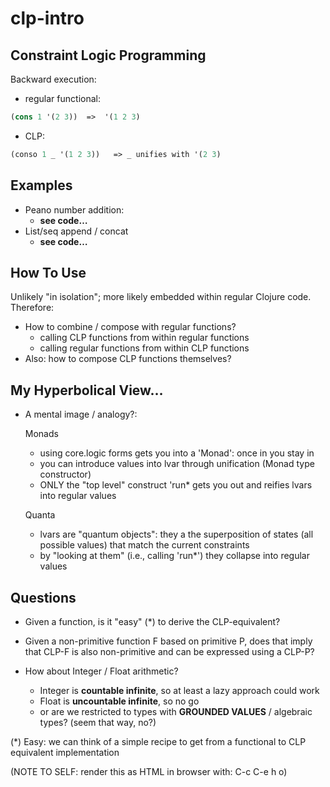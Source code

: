 * clp-intro

** Constraint Logic Programming

Backward execution:

- regular functional:
#+BEGIN_SRC Clojure
(cons 1 '(2 3))  =>  '(1 2 3)
#+END_SRC
- CLP:
#+BEGIN_SRC Clojure
(conso 1 _ '(1 2 3))   => _ unifies with '(2 3)
#+END_SRC

** Examples

- Peano number addition:
      - ***see code...***
- List/seq append / concat
      - ***see code...***

** How To Use

Unlikely "in isolation"; more likely embedded within regular Clojure code.
Therefore:

- How to combine / compose with regular functions?
     - calling CLP functions from within regular functions
     - calling regular functions from within CLP functions
- Also: how to compose CLP functions themselves?

** My Hyperbolical View...

- A mental image / analogy?:

  Monads
  - using core.logic forms gets you into a 'Monad': once in you stay in
  - you can introduce values into lvar through unification (Monad type constructor)
  - ONLY the "top level" construct 'run* gets you out and reifies lvars into regular values

  Quanta
  - lvars are "quantum objects": they a the superposition of states (all possible values)
    that match the current constraints
  - by "looking at them" (i.e., calling 'run*') they collapse into regular values

** Questions

- Given a function, is it "easy" (*) to derive the CLP-equivalent?
- Given a non-primitive function F based on primitive P, does that imply that
  CLP-F is also non-primitive and can be expressed using a CLP-P?

- How about Integer / Float arithmetic?
    - Integer is *countable infinite*, so at least a lazy approach could work
    - Float is *uncountable infinite*, so no go
    - or are we restricted to types with *GROUNDED VALUES* / algebraic types? (seem that way, no?)


(*) Easy: we can think of a simple recipe to get from a functional to CLP equivalent implementation


(NOTE TO SELF: render this as HTML in browser with: C-c C-e h o)
